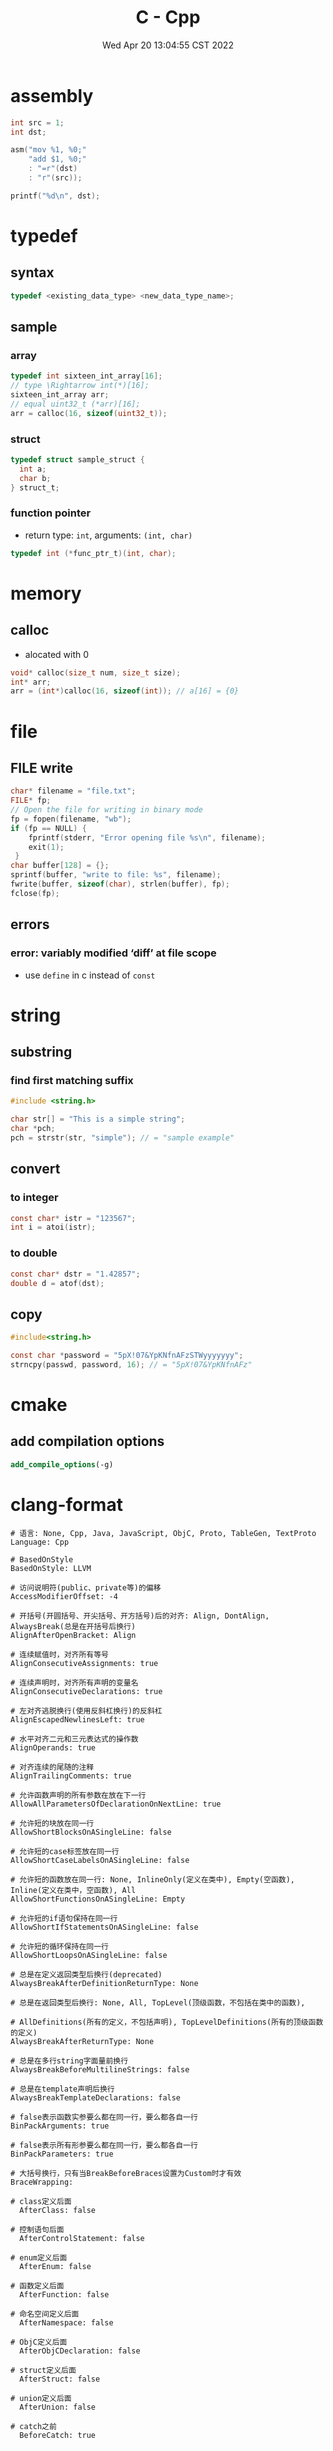#+TITLE: C - Cpp
#+date: Wed Apr 20 13:04:55 CST 2022
#+categories[]: programming_languages
#+tags[]: c cpp
#+summary: cc


* assembly
#+begin_src c
int src = 1;
int dst;

asm("mov %1, %0;"
    "add $1, %0;"
    : "=r"(dst)
    : "r"(src));

printf("%d\n", dst);
#+end_src


* typedef

** syntax
#+begin_src c
typedef <existing_data_type> <new_data_type_name>;
#+end_src

** sample

*** array
#+begin_src c
typedef int sixteen_int_array[16];
// type \Rightarrow int(*)[16];
sixteen_int_array arr;
// equal uint32_t (*arr)[16];
arr = calloc(16, sizeof(uint32_t));
#+end_src

*** struct
#+begin_src c
typedef struct sample_struct {
  int a;
  char b;
} struct_t;
#+end_src

*** function pointer
- return type: ~int~, arguments: ~(int, char)~
#+begin_src c
typedef int (*func_ptr_t)(int, char);
#+end_src

* memory

** calloc
- alocated with 0
#+begin_src c
void* calloc(size_t num, size_t size);
int* arr;
arr = (int*)calloc(16, sizeof(int)); // a[16] = {0}
#+end_src

* file

** FILE write
#+begin_src c
char* filename = "file.txt";
FILE* fp;
// Open the file for writing in binary mode
fp = fopen(filename, "wb");
if (fp == NULL) {
    fprintf(stderr, "Error opening file %s\n", filename);
    exit(1);
 }
char buffer[128] = {};
sprintf(buffer, "write to file: %s", filename);
fwrite(buffer, sizeof(char), strlen(buffer), fp);
fclose(fp);
#+end_src

** errors
*** error: variably modified ‘diff’ at file scope
- use ~define~ in c instead of ~const~

* string

** substring

*** find first matching suffix
#+begin_src c
  #include <string.h>

  char str[] = "This is a simple string";
  char *pch;
  pch = strstr(str, "simple"); // = "sample example"
#+end_src

** convert

*** to integer
#+begin_src c
const char* istr = "123567";
int i = atoi(istr);
#+end_src

*** to double
#+begin_src c
const char* dstr = "1.42857";
double d = atof(dst);
#+end_src


** copy
#+begin_src c
#include<string.h>

const char *password = "5pX!07&YpKNfnAFzSTWyyyyyyy";
strncpy(passwd, password, 16); // = "5pX!07&YpKNfnAFz"
#+end_src


* cmake

** add compilation options
#+begin_src cmake
add_compile_options(-g)
#+end_src


* clang-format
#+begin_src shell
# 语言: None, Cpp, Java, JavaScript, ObjC, Proto, TableGen, TextProto
Language: Cpp

# BasedOnStyle
BasedOnStyle: LLVM

# 访问说明符(public、private等)的偏移
AccessModifierOffset: -4

# 开括号(开圆括号、开尖括号、开方括号)后的对齐: Align, DontAlign, AlwaysBreak(总是在开括号后换行)
AlignAfterOpenBracket: Align

# 连续赋值时，对齐所有等号
AlignConsecutiveAssignments: true

# 连续声明时，对齐所有声明的变量名
AlignConsecutiveDeclarations: true

# 左对齐逃脱换行(使用反斜杠换行)的反斜杠
AlignEscapedNewlinesLeft: true

# 水平对齐二元和三元表达式的操作数
AlignOperands: true

# 对齐连续的尾随的注释
AlignTrailingComments: true

# 允许函数声明的所有参数在放在下一行
AllowAllParametersOfDeclarationOnNextLine: true

# 允许短的块放在同一行
AllowShortBlocksOnASingleLine: false

# 允许短的case标签放在同一行
AllowShortCaseLabelsOnASingleLine: false

# 允许短的函数放在同一行: None, InlineOnly(定义在类中), Empty(空函数), Inline(定义在类中，空函数), All
AllowShortFunctionsOnASingleLine: Empty

# 允许短的if语句保持在同一行
AllowShortIfStatementsOnASingleLine: false

# 允许短的循环保持在同一行
AllowShortLoopsOnASingleLine: false

# 总是在定义返回类型后换行(deprecated)
AlwaysBreakAfterDefinitionReturnType: None

# 总是在返回类型后换行: None, All, TopLevel(顶级函数，不包括在类中的函数),

# AllDefinitions(所有的定义，不包括声明), TopLevelDefinitions(所有的顶级函数的定义)
AlwaysBreakAfterReturnType: None

# 总是在多行string字面量前换行
AlwaysBreakBeforeMultilineStrings: false

# 总是在template声明后换行
AlwaysBreakTemplateDeclarations: false

# false表示函数实参要么都在同一行，要么都各自一行
BinPackArguments: true

# false表示所有形参要么都在同一行，要么都各自一行
BinPackParameters: true

# 大括号换行，只有当BreakBeforeBraces设置为Custom时才有效
BraceWrapping:

# class定义后面
  AfterClass: false

# 控制语句后面
  AfterControlStatement: false

# enum定义后面
  AfterEnum: false

# 函数定义后面
  AfterFunction: false

# 命名空间定义后面
  AfterNamespace: false

# ObjC定义后面
  AfterObjCDeclaration: false

# struct定义后面
  AfterStruct: false

# union定义后面
  AfterUnion: false

# catch之前
  BeforeCatch: true

# else之前
  BeforeElse: true

# 缩进大括号
  IndentBraces: false

# 在二元运算符前换行: None(在操作符后换行), NonAssignment(在非赋值的操作符前换行), All(在操作符前换行)
BreakBeforeBinaryOperators: NonAssignment

# 在大括号前换行: Attach(始终将大括号附加到周围的上下文), Linux(除函数、命名空间和类定义，与Attach类似),

#   Mozilla(除枚举、函数、记录定义，与Attach类似), Stroustrup(除函数定义、catch、else，与Attach类似),

#   Allman(总是在大括号前换行), GNU(总是在大括号前换行，并对于控制语句的大括号增加额外的缩进), WebKit(在函数前换行), Custom 如果不换行岂不是一直出屏幕外了？

#   注：这里认为语句块也属于函数
BreakBeforeBraces: Custom

# 在三元运算符前换行
BreakBeforeTernaryOperators: true

# 在构造函数的初始化列表的逗号前换行
BreakConstructorInitializersBeforeComma: false

# 每行字符的限制, 0表示没有限制
ColumnLimit: 80

# 描述具有特殊意义的注释的正则表达式, 它不应该被分割为多行或以其它方式改变
CommentPragmas: '^ IWYU pragma:'

# 构造函数的初始化列表要么都在同一行, 要么都各自一行
ConstructorInitializerAllOnOneLineOrOnePerLine: true

# 构造函数的初始化列表的缩进宽度
ConstructorInitializerIndentWidth: 4

# 延续的行的缩进宽度
ContinuationIndentWidth: 4

# 去除C++11的列表初始化的大括号{后和}前的空格
Cpp11BracedListStyle: false

# 继承最常用的指针和引用的对齐方式
DerivePointerAlignment: false

# 关闭格式化
DisableFormat: false

# 自动检测函数的调用和定义是否被格式为每行一个参数(Experimental)
ExperimentalAutoDetectBinPacking: false

# 需要被解读为foreach循环而不是函数调用的宏
ForEachMacros: [ foreach, Q_FOREACH, BOOST_FOREACH ]

# 对
#include进行排序, 匹配了某正则表达式的
#include拥有对应的优先级, 匹配不到的则默认优先级为INT_MAX(优先级越小排序越靠前),

#   可以定义负数优先级从而保证某些
#include永远在最前面
IncludeCategories:
  - Regex: '^"(llvm|llvm-c|clang|clang-c)/'
    Priority: 2
  - Regex: '^(<|"(gtest|isl|json)/)'
    Priority: 3
  - Regex: '.*'
    Priority: 1

# 缩进case标签
IndentCaseLabels: false

# 缩进宽度
IndentWidth: 4

# 函数返回类型换行时, 缩进函数声明或函数定义的函数名
IndentWrappedFunctionNames: false

# 保留在块开始处的空行
KeepEmptyLinesAtTheStartOfBlocks: true

# 开始一个块的宏的正则表达式
MacroBlockBegin: ''

# 结束一个块的宏的正则表达式
MacroBlockEnd: ''

# 连续空行的最大数量
MaxEmptyLinesToKeep: 2

# 命名空间的缩进: None, Inner(缩进嵌套的命名空间中的内容), All
NamespaceIndentation: Inner

# 使用ObjC块时缩进宽度
ObjCBlockIndentWidth: 4

# 在ObjC的@property后添加一个空格
ObjCSpaceAfterProperty: false

# 在ObjC的protocol列表前添加一个空格
ObjCSpaceBeforeProtocolList: true

# 在call(后对函数调用换行的penalty
PenaltyBreakBeforeFirstCallParameter: 19

# 在一个注释中引入换行的penalty
PenaltyBreakComment: 300

# 第一次在 << 前换行的penalty
PenaltyBreakFirstLessLess: 120

# 在一个字符串字面量中引入换行的penalty
PenaltyBreakString: 1000

# 对于每个在行字符数限制之外的字符的penalty
PenaltyExcessCharacter: 1000000

# 将函数的返回类型放到它自己的行的penalty
PenaltyReturnTypeOnItsOwnLine: 60

# 指针和引用的对齐: Left, Right, Middle
PointerAlignment: Left

# 允许重新排版注释
ReflowComments: true

# 允许排序
#include
SortIncludes: true

# 在C风格类型转换后添加空格
SpaceAfterCStyleCast: false

# 在赋值运算符之前添加空格
SpaceBeforeAssignmentOperators: true

# 开圆括号之前添加一个空格: Never, ControlStatements, Always
SpaceBeforeParens: ControlStatements

# 在空的圆括号中添加空格
SpaceInEmptyParentheses: false

# 在尾随的评论前添加的空格数(只适用于//)
SpacesBeforeTrailingComments: 2

# 在尖括号的 < 后和 > 前添加空格
SpacesInAngles: true

# 在容器(ObjC和JavaScript的数组和字典等)字面量中添加空格
SpacesInContainerLiterals: true

# 在C风格类型转换的括号中添加空格
SpacesInCStyleCastParentheses: true

# 在圆括号的(后和)前添加空格
SpacesInParentheses: true

# 在方括号的[后和]前添加空格, lamda表达式和未指明大小的数组的声明不受影响
SpacesInSquareBrackets: false

# 标准: Cpp03, Cpp11, Auto
Standard: Cpp11

# tab宽度
TabWidth: 4

# 使用tab字符: Never, ForIndentation, ForContinuationAndIndentation, Always
UseTab: Never
#+end_src
